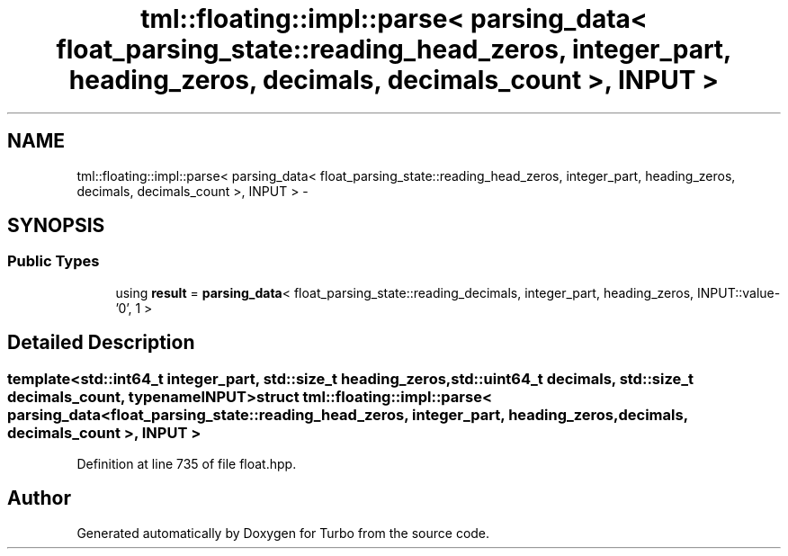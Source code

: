 .TH "tml::floating::impl::parse< parsing_data< float_parsing_state::reading_head_zeros, integer_part, heading_zeros, decimals, decimals_count >, INPUT >" 3 "Fri Aug 22 2014" "Turbo" \" -*- nroff -*-
.ad l
.nh
.SH NAME
tml::floating::impl::parse< parsing_data< float_parsing_state::reading_head_zeros, integer_part, heading_zeros, decimals, decimals_count >, INPUT > \- 
.SH SYNOPSIS
.br
.PP
.SS "Public Types"

.in +1c
.ti -1c
.RI "using \fBresult\fP = \fBparsing_data\fP< float_parsing_state::reading_decimals, integer_part, heading_zeros, INPUT::value- '0', 1 >"
.br
.in -1c
.SH "Detailed Description"
.PP 

.SS "template<std::int64_t integer_part, std::size_t heading_zeros, std::uint64_t decimals, std::size_t decimals_count, typename INPUT>struct tml::floating::impl::parse< parsing_data< float_parsing_state::reading_head_zeros, integer_part, heading_zeros, decimals, decimals_count >, INPUT >"

.PP
Definition at line 735 of file float\&.hpp\&.

.SH "Author"
.PP 
Generated automatically by Doxygen for Turbo from the source code\&.
